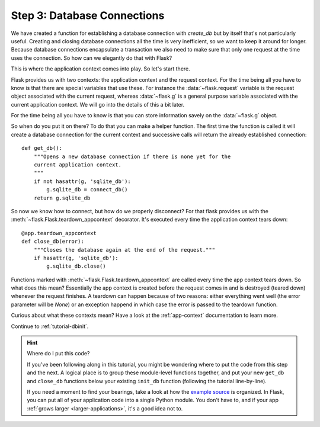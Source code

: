 .. _tutorial-dbcon:

Step 3: Database Connections
----------------------------

We have created a function for establishing a database connection with
`create_db` but by itself that's not particularly useful.  Creating and
closing database connections all the time is very inefficient, so we want
to keep it around for longer.  Because database connections encapsulate a
transaction we also need to make sure that only one request at the time
uses the connection.  So how can we elegantly do that with Flask?

This is where the application context comes into play.  So let's start
there.

Flask provides us with two contexts: the application context and the
request context.  For the time being all you have to know is that there
are special variables that use these.  For instance the
:data:`~flask.request` variable is the request object associated with
the current request, whereas :data:`~flask.g` is a general purpose
variable associated with the current application context.  We will go into
the details of this a bit later.

For the time being all you have to know is that you can store information
savely on the :data:`~flask.g` object.

So when do you put it on there?  To do that you can make a helper
function.  The first time the function is called it will create a database
connection for the current context and successive calls will return the
already established connection::

    def get_db():
        """Opens a new database connection if there is none yet for the
        current application context.
        """
        if not hasattr(g, 'sqlite_db'):
            g.sqlite_db = connect_db()
        return g.sqlite_db


So now we know how to connect, but how do we properly disconnect?  For
that flask provides us with the :meth:`~flask.Flask.teardown_appcontext`
decorator.  It's executed every time the application context tears down::

    @app.teardown_appcontext
    def close_db(error):
        """Closes the database again at the end of the request."""
        if hasattr(g, 'sqlite_db'):
            g.sqlite_db.close()

Functions marked with :meth:`~flask.Flask.teardown_appcontext` are called
every time the app context tears down.  So what does this mean?
Essentially the app context is created before the request comes in and is
destroyed (teared down) whenever the request finishes.  A teardown can
happen because of two reasons: either everything went well (the error
parameter will be `None`) or an exception happend in which case the error
is passed to the teardown function.

Curious about what these contexts mean?  Have a look at the
:ref:`app-context` documentation to learn more.

Continue to :ref:`tutorial-dbinit`.

.. hint:: Where do I put this code?

   If you've been following along in this tutorial, you might be wondering
   where to put the code from this step and the next.  A logical place is to
   group these module-level functions together, and put your new
   ``get_db`` and ``close_db`` functions below your existing
   ``init_db`` function (following the tutorial line-by-line).

   If you need a moment to find your bearings, take a look at how the `example
   source`_ is organized.  In Flask, you can put all of your application code
   into a single Python module.  You don't have to, and if your app :ref:`grows
   larger <larger-applications>`, it's a good idea not to.

.. _example source:
   http://github.com/mitsuhiko/flask/tree/master/examples/flaskr/
